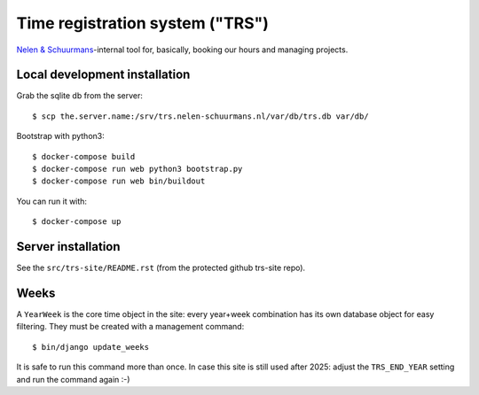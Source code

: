 Time registration system ("TRS")
==========================================


.. image:: https://travis-ci.org/nens/trs.png?branch=master
   :target: https://travis-ci.org/nens/trs

.. image:: https://coveralls.io/repos/nens/trs/badge.png?branch=master
  :target: https://coveralls.io/r/nens/trs?branch=master


`Nelen & Schuurmans <http://www.nelen-schuurmans.nl>`_-internal tool for,
basically, booking our hours and managing projects.


Local development installation
------------------------------

Grab the sqlite db from the server::

  $ scp the.server.name:/srv/trs.nelen-schuurmans.nl/var/db/trs.db var/db/

Bootstrap with python3::

  $ docker-compose build
  $ docker-compose run web python3 bootstrap.py
  $ docker-compose run web bin/buildout

You can run it with::

  $ docker-compose up


Server installation
-------------------

See the ``src/trs-site/README.rst`` (from the protected github trs-site repo).


Weeks
-----

A ``YearWeek`` is the core time object in the site: every year+week
combination has its own database object for easy filtering. They must be
created with a management command::

    $ bin/django update_weeks

It is safe to run this command more than once. In case this site is still used
after 2025: adjust the ``TRS_END_YEAR`` setting and run the command again :-)
